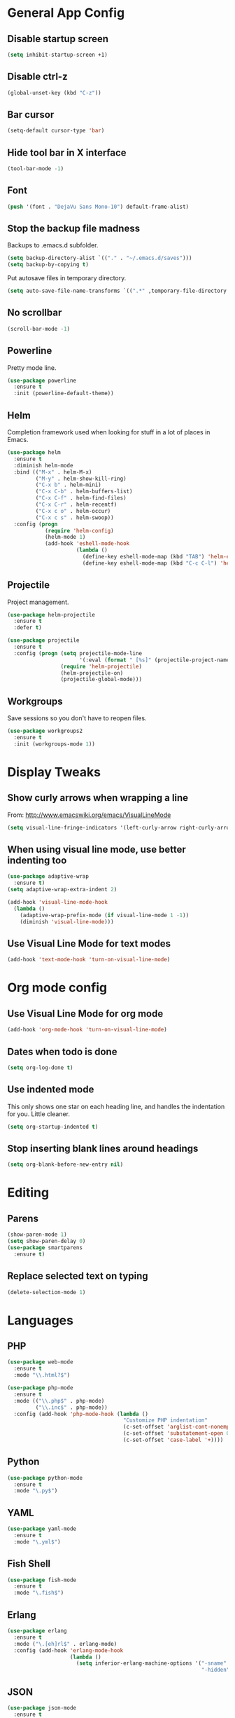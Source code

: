 #+STARTUP: indent

* General App Config
** Disable startup screen
#+BEGIN_SRC emacs-lisp
  (setq inhibit-startup-screen +1)
#+END_SRC
** Disable ctrl-z
#+BEGIN_SRC emacs-lisp
  (global-unset-key (kbd "C-z"))
#+END_SRC
** Bar cursor
#+BEGIN_SRC emacs-lisp
  (setq-default cursor-type 'bar)
#+END_SRC
** Hide tool bar in X interface
#+BEGIN_SRC emacs-lisp
  (tool-bar-mode -1)
#+END_SRC
** Font
#+BEGIN_SRC emacs-lisp
  (push '(font . "DejaVu Sans Mono-10") default-frame-alist)
#+END_SRC
** Stop the backup file madness
Backups to .emacs.d subfolder.
#+BEGIN_SRC emacs-lisp
  (setq backup-directory-alist `(("." . "~/.emacs.d/saves")))
  (setq backup-by-copying t)
#+END_SRC

Put autosave files in temporary directory.
#+BEGIN_SRC emacs-lisp
  (setq auto-save-file-name-transforms `((".*" ,temporary-file-directory t)))
#+END_SRC
** No scrollbar
#+BEGIN_SRC emacs-lisp
  (scroll-bar-mode -1)
#+END_SRC
** Powerline
Pretty mode line.
#+BEGIN_SRC emacs-lisp
  (use-package powerline
    :ensure t
    :init (powerline-default-theme))
  #+END_SRC
** Helm
Completion framework used when looking for stuff in a lot of places in Emacs.
#+BEGIN_SRC emacs-lisp
  (use-package helm
    :ensure t
    :diminish helm-mode
    :bind (("M-x" . helm-M-x)
           ("M-y" . helm-show-kill-ring)
           ("C-x b" . helm-mini)
           ("C-x C-b" . helm-buffers-list)
           ("C-x C-f" . helm-find-files)
           ("C-x C-r" . helm-recentf)
           ("C-x c o" . helm-occur)
           ("C-x c s" . helm-swoop))
    :config (progn
              (require 'helm-config)
              (helm-mode 1)
              (add-hook 'eshell-mode-hook
                        (lambda ()
                          (define-key eshell-mode-map (kbd "TAB") 'helm-esh-pcomplete)
                          (define-key eshell-mode-map (kbd "C-c C-l") 'helm-eshell-history)))))
#+END_SRC
** Projectile
Project management.
#+BEGIN_SRC emacs-lisp
  (use-package helm-projectile
    :ensure t
    :defer t)

  (use-package projectile
    :ensure t
    :config (progn (setq projectile-mode-line
                         '(:eval (format " [%s]" (projectile-project-name))))
                   (require 'helm-projectile)
                   (helm-projectile-on)
                   (projectile-global-mode)))
#+END_SRC
** Workgroups
Save sessions so you don't have to reopen files.
#+BEGIN_SRC emacs-lisp
  (use-package workgroups2
    :ensure t
    :init (workgroups-mode 1))
#+END_SRC
* Display Tweaks
** Show curly arrows when wrapping a line
From: http://www.emacswiki.org/emacs/VisualLineMode
#+BEGIN_SRC emacs-lisp
  (setq visual-line-fringe-indicators '(left-curly-arrow right-curly-arrow))
#+END_SRC
** When using visual line mode, use better indenting too
#+BEGIN_SRC emacs-lisp
  (use-package adaptive-wrap
    :ensure t)
  (setq adaptive-wrap-extra-indent 2)

  (add-hook 'visual-line-mode-hook
    (lambda ()
      (adaptive-wrap-prefix-mode (if visual-line-mode 1 -1))
      (diminish 'visual-line-mode)))
#+END_SRC
** Use Visual Line Mode for text modes
#+BEGIN_SRC emacs-lisp
  (add-hook 'text-mode-hook 'turn-on-visual-line-mode)
#+END_SRC

* Org mode config
** Use Visual Line Mode for org mode
#+BEGIN_SRC emacs-lisp
  (add-hook 'org-mode-hook 'turn-on-visual-line-mode)
#+END_SRC
** Dates when todo is done
#+BEGIN_SRC emacs-lisp
  (setq org-log-done t)
#+END_SRC
** Use indented mode
This only shows one star on each heading line, and handles the indentation for you. Little cleaner.
#+BEGIN_SRC emacs-lisp
  (setq org-startup-indented t)
#+END_SRC
** Stop inserting blank lines around headings
#+BEGIN_SRC emacs-lisp
  (setq org-blank-before-new-entry nil)
#+END_SRC
* Editing
** Parens
#+BEGIN_SRC emacs-lisp
  (show-paren-mode 1)
  (setq show-paren-delay 0)
  (use-package smartparens
    :ensure t)
#+END_SRC
** Replace selected text on typing
#+BEGIN_SRC emacs-lisp
  (delete-selection-mode 1)
#+END_SRC
* Languages
** PHP
#+BEGIN_SRC emacs-lisp
  (use-package web-mode
    :ensure t
    :mode "\\.html?$")

  (use-package php-mode
    :ensure t
    :mode (("\\.php$" . php-mode)
           ("\\.inc$" . php-mode))
    :config (add-hook 'php-mode-hook (lambda ()
                                       "Customize PHP indentation"
                                       (c-set-offset 'arglist-cont-nonempty 'c-lineup-arglist)
                                       (c-set-offset 'substatement-open 0)
                                       (c-set-offset 'case-label '+))))
#+END_SRC
** Python
#+BEGIN_SRC emacs-lisp
  (use-package python-mode
    :ensure t
    :mode "\.py$")
#+END_SRC
** YAML
#+BEGIN_SRC emacs-lisp
  (use-package yaml-mode
    :ensure t
    :mode "\.yml$")
#+END_SRC
** Fish Shell
#+BEGIN_SRC emacs-lisp
  (use-package fish-mode
    :ensure t
    :mode "\.fish$")
#+END_SRC
** Erlang
#+BEGIN_SRC emacs-lisp
  (use-package erlang
    :ensure t
    :mode ("\.[eh]rl$" . erlang-mode)
    :config (add-hook 'erlang-mode-hook
                      (lambda ()
                        (setq inferior-erlang-machine-options '("-sname" "emacs"
                                                                "-hidden")))))
#+END_SRC
** JSON
#+BEGIN_SRC emacs-lisp
  (use-package json-mode
    :ensure t
    :mode ("\.json$" . json-mode))
#+END_SRC

#+RESULTS:

* Publish
** HTMLize
#+BEGIN_SRC emacs-lisp
  (use-package htmlize
    :ensure t
    :defer t
    :commands (htmlize-region htmlize-buffer htmlize-file))
#+END_SRC
